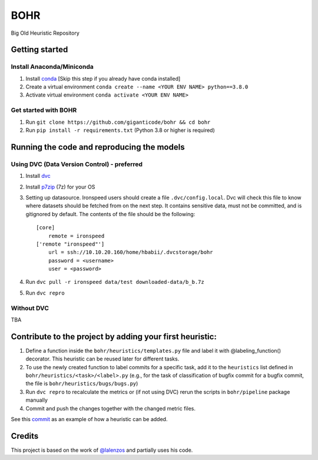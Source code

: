 BOHR
----------------------------------
Big Old Heuristic Repository

Getting started
===========================================

Install Anaconda/Miniconda
~~~~~~~~~~~~~~~~~~~~~~~~~~~
#. Install conda_ [Skip this step if you already have conda installed]
#. Create a virtual environment ``conda create --name <YOUR ENV NAME> python==3.8.0`` 
#. Activate virtual environment ``conda activate <YOUR ENV NAME>`` 

Get started with BOHR
~~~~~~~~~~~~~~~~~~~~~~~~~~~
#. Run ``git clone https://github.com/giganticode/bohr && cd bohr``
#. Run ``pip install -r requirements.txt`` (Python 3.8 or higher is required)

Running the code and reproducing the models
===========================================

Using DVC (Data Version Control) - preferred
~~~~~~~~~~~~~~~~~~~~~~~~~~~~~~~~~~~~~~~~~~~~

#. Install dvc_ 

#. Install p7zip_ (7z) for your OS

#. Setting up datasource. Ironspeed users should create a file ``.dvc/config.local``. Dvc will check this file to know where datasets should be fetched from on the next step. It contains sensitive data, must not be committed, and is gitignored by default. The contents of the file should be the following::

    [core]
        remote = ironspeed
    ['remote "ironspeed"']
        url = ssh://10.10.20.160/home/hbabii/.dvcstorage/bohr
        password = <username>
        user = <password>

#. Run ``dvc pull -r ironspeed data/test downloaded-data/b_b.7z``

#. Run ``dvc repro``

.. _dvc: https://dvc.org/doc/install
.. _p7zip: https://www.7-zip.org
.. _conda: https://docs.anaconda.com/anaconda/install/

Without DVC
~~~~~~~~~~~
TBA

Contribute to the project by adding your first heuristic:
===========================================================

#. Define a function inside the ``bohr/heuristics/templates.py`` file and label it with @labeling_function() decorator. This heuristic can be reused later for different tasks.

#. To use the newly created function to label commits for a specific task, add it to the ``heuristics`` list defined in ``bohr/heuristics/<task>/<label>.py`` (e.g., for the task of classification of bugfix commit for a bugfix commit, the file is ``bohr/heuristics/bugs/bugs.py``)

#. Run ``dvc repro`` to recalculate the metrics or (if not using DVC) rerun the scripts in ``bohr/pipeline`` package manually

#. Commit and push the changes together with the changed metric files.

See this commit_ as an example of how a heuristic can be added.

.. _commit : https://github.com/giganticode/bohr/commit/6928dfd750d304ca4610dbba4216f6e94375e4a7

Credits
=======

This project is based on the work of `@lalenzos <https://github.com/lalenzos>`_ and partially uses his code.
